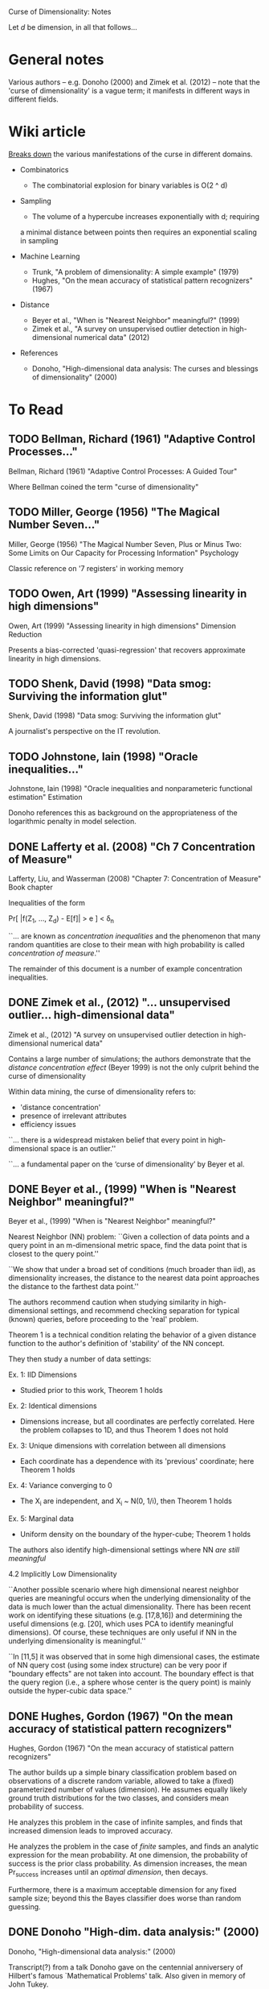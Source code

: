 Curse of Dimensionality: Notes

Let $d$ be dimension, in all that follows...

* General notes
Various authors -- e.g. Donoho (2000) and Zimek et al. (2012) -- note that the
'curse of dimensionality' is a vague term; it manifests in different ways in
different fields.

* Wiki article
[[https://en.wikipedia.org/wiki/Curse_of_dimensionality][Breaks down]] the various manifestations of the curse in different domains.

- Combinatorics
  + The combinatorial explosion for binary variables is O(2 ^ d)

- Sampling
  + The volume of a hypercube increases exponentially with d; requiring
  a minimal distance between points then requires an exponential scaling
  in sampling

- Machine Learning
  + Trunk, "A problem of dimensionality: A simple example" (1979)
  + Hughes, "On the mean accuracy of statistical pattern recognizers" (1967)

- Distance
  + Beyer et al., "When is "Nearest Neighbor" meaningful?" (1999)
  + Zimek et al., "A survey on unsupervised outlier detection in
    high-dimensional numerical data" (2012)

- References
  + Donoho, "High-dimensional data analysis: The curses and blessings of
    dimensionality" (2000)

* To Read
** TODO Bellman, Richard (1961) "Adaptive Control Processes..."
Bellman, Richard (1961) "Adaptive Control Processes: A Guided Tour"

Where Bellman coined the term "curse of dimensionality"

** TODO Miller, George (1956) "The Magical Number Seven..."
Miller, George (1956) "The Magical Number Seven, Plus or Minus Two: Some Limits
on Our Capacity for Processing Information"
Psychology

Classic reference on '7 registers' in working memory

** TODO Owen, Art (1999) "Assessing linearity in high dimensions"
Owen, Art (1999) "Assessing linearity in high dimensions"
Dimension Reduction

Presents a bias-corrected 'quasi-regression' that recovers approximate linearity
in high dimensions.

** TODO Shenk, David (1998) "Data smog: Surviving the information glut"
Shenk, David (1998) "Data smog: Surviving the information glut"

A journalist's perspective on the IT revolution.

** TODO Johnstone, Iain (1998) "Oracle inequalities..."
Johnstone, Iain (1998) "Oracle inequalities and nonparameteric functional estimation"
Estimation

Donoho references this as background on the appropriateness of the logarithmic
penalty in model selection.

** DONE Lafferty et al. (2008) "Ch 7 Concentration of Measure"
Lafferty, Liu, and Wasserman (2008) "Chapter 7: Concentration of Measure"
Book chapter

Inequalities of the form

Pr[ |f(Z_1, ..., Z_d) - E[f]| > e ] < \delta_n

``... are known as /concentration inequalities/ and the phenomenon that many
random quantities are close to their mean with high probability is called
/concentration of measure/.''

The remainder of this document is a number of example concentration inequalities.

** DONE Zimek et al., (2012) "... unsupervised outlier... high-dimensional data"
Zimek et al., (2012) "A survey on unsupervised outlier detection in
high-dimensional numerical data"

Contains a large number of simulations; the authors demonstrate that the
/distance concentration effect/ (Beyer 1999) is not the only culprit behind the
curse of dimensionality

Within data mining, the curse of dimensionality refers to:
- 'distance concentration'
- presence of irrelevant attributes
- efficiency issues

``... there is a widespread mistaken belief that every point in high-
dimensional space is an outlier.''

``... a fundamental paper on the ‘curse of dimensionality’ by Beyer et al.
[12]'' -- the authors revisit Beyer

The authors refer to the distance conditions of Beyer et al. Theorem 1 as the
/concentration effect/

``In ref. 23, the authors showed by means of an analytic argument that L_1 and
L_2 are the only integer norms useful for higher dimensions.''

The authors note that for the unit cube, the maximum distance and average
distance have the same dimensional scaling -- this suggests ``at first sight''
that rescaling might be feasible. This turns out /not/ to be the case.

The authors present two cases with a 'manual' outlier along the one-vector on a
uniform and gaussian background, and note that the outlier gets /easier/ to
distinguish with increasing dimensions.

``The fundamental differences between singly distributed data and multiply
distributed data are already discussed in detail in ref. 30.'' -- introduces
the notion of /pairwise (cluster) stability/

``... for example, two Gaussian distributions with widely separated means may
find that their separability improves as the data dimension increases. However,
it should also be noted that these arguments are based on the assumption that
all dimensions bear information relevant to the different clusters, classes, or
distributions.''

``A more general picture has been drawn by Durrant and Kabán [57]. They show
that the correlation between attributes is an important effect for avoiding the
concen- tration of distances. Correlated attributes will also result in an
intrinsic dimensionality that is considerably lower than the representational
dimensionality, an effect that also led to opposing the curse of dimensionality
with the ‘self-similarity blessing’ [58].''

Section 2.3 has multiple examples carefully studying the change in (hyper)volume
of spheres of increasing dimension.

Small changes to the radius of a sphere lead to increasingly large changes to
the volume in high dimensions. This is problematic for selecting threshold
distances!

Section 2.4 describes issues related to subspace selection

Summary of problems:
1. Concentration of scores
2. Noise attributes
3. Definition of reference-sets
4. Bias of scores
5. Interpretation & contrast of scores
6. Exponential search space
7. Data-snooping bias
8. Hubness

Much more specialized stuff on outlier detection... I don't want to go down this
rabbit hole right now.
** DONE Beyer et al., (1999) "When is "Nearest Neighbor" meaningful?"
Beyer et al., (1999) "When is "Nearest Neighbor" meaningful?"

Nearest Neighbor (NN) problem: ``Given a collection of data points and a query
point in an m-dimensional metric space, find the data point that is closest to
the query point.''

``We show that under a broad set of conditions (much broader than iid), as
dimensionality increases, the distance to the nearest data point approaches the
distance to the farthest data point.''

The authors recommend caution when studying similarity in high-dimensional
settings, and recommend checking separation for typical (known) queries, before
proceeding to the 'real' problem.

Theorem 1 is a technical condition relating the behavior of a given distance
function to the author's definition of 'stability' of the NN concept.

They then study a number of data settings:

Ex. 1: IID Dimensions
- Studied prior to this work, Theorem 1 holds

Ex. 2: Identical dimensions
- Dimensions increase, but all coordinates are perfectly correlated. Here the
  problem collapses to 1D, and thus Theorem 1 does not hold

Ex. 3: Unique dimensions with correlation between all dimensions
- Each coordinate has a dependence with its 'previous' coordinate;
  here Theorem 1 holds

Ex. 4: Variance converging to 0
- The X_i are independent, and X_i ~ N(0, 1/i), then Theorem 1 holds

Ex. 5: Marginal data
- Uniform density on the boundary of the hyper-cube; Theorem 1 holds

The authors also identify high-dimensional settings where NN /are still
meaningful/

4.2 Implicitly Low Dimensionality

``Another possible scenario where high dimensional nearest neighbor queries are
meaningful occurs when the underlying dimensionality of the data is much lower
than the actual dimensionality. There has been recent work on identifying these
situations (e.g. [17,8,16]) and determining the useful dimensions (e.g. [20],
which uses PCA to identify meaningful dimensions). Of course, these techniques
are only useful if NN in the underlying dimensionality is meaningful.''

``In [11,5] it was observed that in some high dimensional cases, the estimate of
NN query cost (using some index structure) can be very poor if "boundary
effects" are not taken into account. The boundary effect is that the query
region (i.e., a sphere whose center is the query point) is mainly outside the
hyper-cubic data space.''
** DONE Hughes, Gordon (1967) "On the mean accuracy of statistical pattern recognizers"
Hughes, Gordon (1967) "On the mean accuracy of statistical pattern recognizers"

The author builds up a simple binary classification problem based on
observations of a discrete random variable, allowed to take a (fixed)
parameterized number of values (dimension). He assumes equally likely
ground truth distributions for the two classes, and considers mean
probability of success.

He analyzes this problem in the case of infinite samples, and finds that
increased dimension leads to improved accuracy.

He analyzes the problem in the case of /finite/ samples, and finds an analytic
expression for the mean probability. At one dimension, the probability of
success is the prior class probability. As dimension increases, the mean
Pr_success increases until an /optimal dimension/, then decays.

Furthermore, there is a maximum acceptable dimension for any fixed sample size;
beyond this the Bayes classifier does worse than random guessing.

** DONE Donoho "High-dim. data analysis:" (2000)
Donoho, "High-dimensional data analysis:" (2000)

Transcript(?) from a talk Donoho gave on the centennial anniversery of Hilbert's
famous `Mathematical Problems' talk. Also given in memory of John Tukey.

``The trend today is towards more observations but even more so, to radically
larger numbers of variables – voracious, automatic, systematic collection of
hyper-informative detail about each observed instance. We are seeing examples
where the observations gathered on individual instances are curves, or spectra,
or images, or even movies, so that a single observation has dimensions in the
thousands or billions, while there are only tens or hundreds of instances
available for study. Classical methods are simply not designed to cope with this
kind of explosive growth of dimensionality of the observation vector.''

Curse of dimensionality (in this paper) refers to (apparent) intractability of:
- Searching a high-dimensional space
- Approximating a high-dimensional function
- Integrating a high-dimensional function

Blessings of dimensionality
- Concentration of measure

``Many in the audience will know of Tukey’s more visible distinctions. He coined
the words ‘Software’ and ‘Bit’, creating a lasting contribution to the English
language; he and collaborators discovered two FFT algorithms and thereby
fomented a revolution in signal processing and applied mathematics.''

Tukey encouraged a separation of data analysis from mathematical statistics.
Donoho suggests that data analysis has developed separately from mathematics for
some time, but is now in need of new math. Enter dimensionality.

Increase in computer simulation and visualization: e-cell [18] has attracted a
large amount of attention.[7] MCell [42] will probably be more popular.

``One can easily make the case that we are gathering too much data already, and
that fewer data would lead to better decisions and better lives [57].''

``Reiterating: throughout science, engineering, government administration, and
business we are seeing major efforts to gather data into databases. Much of this
is based, frankly, on blind faith, a kind of scientism, that feels that it is
somehow intrinsically of worth to collect and manage data.''

``Good references on some of these issues (in data analysis) include [41, 51,
66]; I use these often in teaching.''

``The colorful phrase the ‘curse of dimensionality’ was apparently coined by
Richard Belman in [3], in connection with the difficulty of optimization by
exhaustive enumeration on product spaces.''

Classical examples of the curse of dimensionality:
- Optimization: Exhaustive search requires exponential samples
- Function Approximation: For uniform approximation error e, we need
  order (1/e)^d evaluations on a grid
- Numerical Integration: For integration error e, we need order (1/e)^d
  evaluations on a grid

``The “concentration of measure phenomenon” is a terminology introduced by V.
Milman for a pervasive fact about probabilities on product spaces in high
dimensions.''

On model (regression feature) selection: ``A variety of results indicated that
this form of logarithmic penalty is both necessary and sufficient, for a survey
see [31].'' ... ``That is to say, the presence of the exponential decay in the
concentration of measure estimates (3) is ultimately responsible for the
logarithmic form of the penalty.''

``The key assumption that makes it hard to approximate a function of D-variables
is that f may be an arbitrary Lipschitz function. With different assumptions, we
could have entirely different results. /Perhaps there is a whole different set
of notions of high- dimensional approximation theory, where we make different
regularity assumptions and get very different picture./''

[3] Bellman, Richard (1961) "Adaptive Control Processes: A Guided Tour"
[31] Johnstone, Ian (1998) "Oracle inequalities and nonparameteric functional
     estimation"
[41] K. V. Mardia, J. T. Kent, J. M. Bibby. Multivariate analysis , London; New
     York: Academic Press, 1979.
[48] Owen, Art (1999) "Assessing linearity in high dimensions"
[51] Ripley, Brian D. (1996). Pattern recognition and neural networks. New York:
     Cambridge University Press, 1996.
[57] Shenk, David (1998) "Data smog: Surviving the information glut"
[66] W.N. Venables, B.D. Ripley. Modern applied statistics with S-PLUS, 3rd ed.
     New York: Springer, 1999.

** DONE Trunk "A problem of dimensionality: A simple example" (1979)
The author builds up a simple (binary) hypothesis testing problem that
illustrates some very strange effects due to dimension. The test is whether a
multivariate mean parameter lies in the positive or negative orthant.

When the mean is known exactly, the probability of error approaches zero as the
dimension is increased.

When the mean is /estimated/, the probability of error approaches 1/2 as the
dimension is increased, for /any/ finite value of M.

At a fixed sample size, increasing the dimension /does not monatonically affect
the error probability/.

